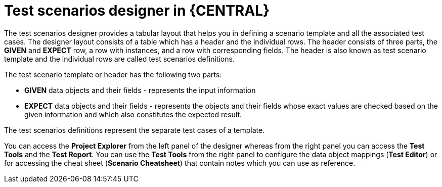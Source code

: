 [id='test-designer-con']
= Test scenarios designer in {CENTRAL}

The test scenarios designer provides a tabular layout that helps you in defining a scenario template and all the associated test cases. The designer layout consists of a table which has a header and the individual rows. The header consists of three parts, the *GIVEN* and *EXPECT* row, a row with instances, and a row with corresponding fields. The header is also known as test scenario template and the individual rows are called test scenarios definitions.

The test scenario template or header has the following two parts:

* *GIVEN* data objects and their fields - represents the input information
* *EXPECT* data objects and their fields - represents the objects and their fields whose exact values are checked based on the given information and which also constitutes the expected result.

The test scenarios definitions represent the separate test cases of a template.

You can access the *Project Explorer* from the left panel of the designer whereas from the right panel you can access the *Test Tools* and the *Test Report*. You can use the *Test Tools* from the right panel to configure the data object mappings (*Test Editor*) or for accessing the cheat sheet (*Scenario Cheatsheet*) that contain notes which you can use as reference.
